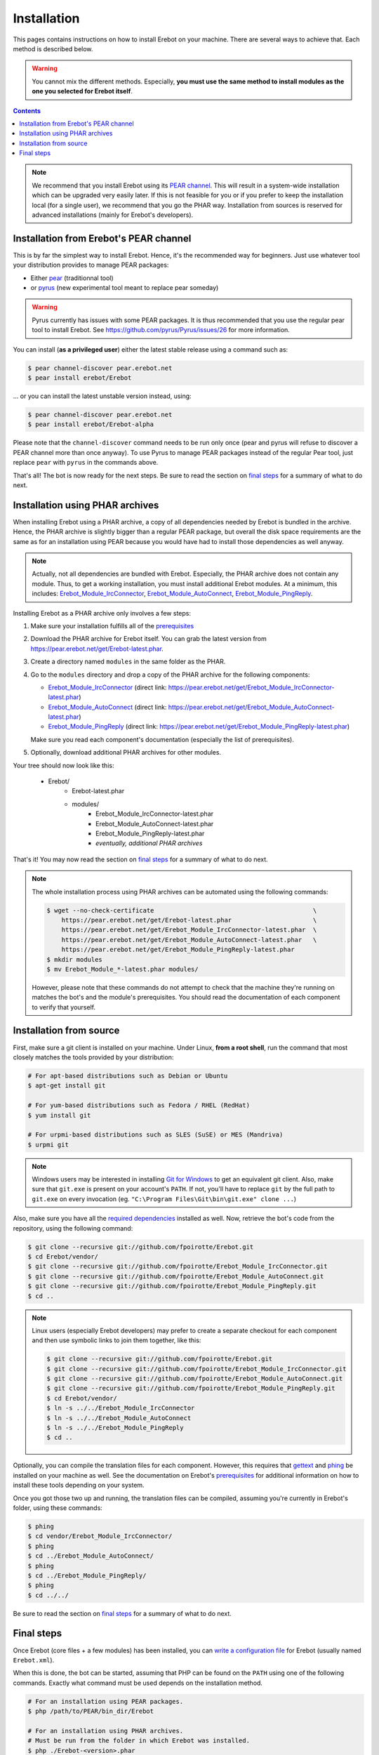 Installation
============

This pages contains instructions on how to install Erebot on your machine.
There are several ways to achieve that. Each method is described below.

..  warning::
    You cannot mix the different methods. Especially, **you must use the same
    method to install modules as the one you selected for Erebot itself**.

..  contents::

..  note::
    We recommend that you install Erebot using its `PEAR channel`_.
    This will result in a system-wide installation which can be upgraded
    very easily later.
    If this is not feasible for you or if you prefer to keep the installation
    local (for a single user), we recommend that you go the PHAR way.
    Installation from sources is reserved for advanced installations (mainly
    for Erebot's developers).


Installation from Erebot's PEAR channel
---------------------------------------

This is by far the simplest way to install Erebot.
Hence, it's the recommended way for beginners.
Just use whatever tool your distribution provides to manage PEAR packages:

* Either `pear`_ (traditionnal tool)
* or `pyrus`_ (new experimental tool meant to replace pear someday)

..  warning::
    Pyrus currently has issues with some PEAR packages. It is thus recommended
    that you use the regular pear tool to install Erebot.
    See https://github.com/pyrus/Pyrus/issues/26 for more information.

You can install (**as a privileged user**) either the latest stable release
using a command such as:

..  sourcecode:: bash

    $ pear channel-discover pear.erebot.net
    $ pear install erebot/Erebot

... or you can install the latest unstable version instead, using:

..  sourcecode:: bash

    $ pear channel-discover pear.erebot.net
    $ pear install erebot/Erebot-alpha

Please note that the ``channel-discover`` command needs to be run only once
(pear and pyrus will refuse to discover a PEAR channel more than once anyway).
To use Pyrus to manage PEAR packages instead of the regular Pear tool,
just replace ``pear`` with ``pyrus`` in the commands above.

That's all! The bot is now ready for the next steps.
Be sure to read the section on `final steps`_ for a summary of what to do next.


Installation using PHAR archives
--------------------------------

When installing Erebot using a PHAR archive, a copy of all dependencies needed
by Erebot is bundled in the archive. Hence, the PHAR archive is slightly bigger
than a regular PEAR package, but overall the disk space requirements are the
same as for an installation using PEAR because you would have had to install
those dependencies as well anyway.

..  note::
    Actually, not all dependencies are bundled with Erebot.
    Especially, the PHAR archive does not contain any module.
    Thus, to get a working installation, you must install additional Erebot
    modules. At a minimum, this includes: `Erebot_Module_IrcConnector`_,
    `Erebot_Module_AutoConnect`_, `Erebot_Module_PingReply`_.

Installing Erebot as a PHAR archive only involves a few steps:

1.  Make sure your installation fulfills all of the `prerequisites`_

2.  Download the PHAR archive for Erebot itself. You can grab the latest
    version from https://pear.erebot.net/get/Erebot-latest.phar.

3.  Create a directory named ``modules`` in the same folder as the PHAR.

4.  Go to the ``modules`` directory and drop a copy of the PHAR archive
    for the following components:

    *   `Erebot_Module_IrcConnector`_ (direct link:
        https://pear.erebot.net/get/Erebot_Module_IrcConnector-latest.phar)

    *   `Erebot_Module_AutoConnect`_ (direct link:
        https://pear.erebot.net/get/Erebot_Module_AutoConnect-latest.phar)

    *   `Erebot_Module_PingReply`_ (direct link:
        https://pear.erebot.net/get/Erebot_Module_PingReply-latest.phar)

    Make sure you read each component's documentation (especially the list
    of prerequisites).

5.  Optionally, download additional PHAR archives for other modules.

Your tree should now look like this:

    * Erebot/
        * Erebot-latest.phar
        * modules/
            * Erebot_Module_IrcConnector-latest.phar
            * Erebot_Module_AutoConnect-latest.phar
            * Erebot_Module_PingReply-latest.phar
            * *eventually, additional PHAR archives*

That's it! You may now read the section on `final steps`_ for a summary of
what to do next.

..  note::
    The whole installation process using PHAR archives can be automated
    using the following commands:

    ..  sourcecode:: bash

        $ wget --no-check-certificate                                           \
            https://pear.erebot.net/get/Erebot-latest.phar                      \
            https://pear.erebot.net/get/Erebot_Module_IrcConnector-latest.phar  \
            https://pear.erebot.net/get/Erebot_Module_AutoConnect-latest.phar   \
            https://pear.erebot.net/get/Erebot_Module_PingReply-latest.phar
        $ mkdir modules
        $ mv Erebot_Module_*-latest.phar modules/

    However, please note that these commands do not attempt to check that
    the machine they're running on matches the bot's and the module's
    prerequisites. You should read the documentation of each component
    to verify that yourself.


Installation from source
------------------------

First, make sure a git client is installed on your machine.
Under Linux, **from a root shell**, run the command that most closely matches
the tools provided by your distribution:

..  sourcecode:: bash

    # For apt-based distributions such as Debian or Ubuntu
    $ apt-get install git

    # For yum-based distributions such as Fedora / RHEL (RedHat)
    $ yum install git

    # For urpmi-based distributions such as SLES (SuSE) or MES (Mandriva)
    $ urpmi git

..  note::
    Windows users may be interested in installing `Git for Windows`_ to get
    an equivalent git client. Also, make sure that ``git.exe`` is present
    on your account's ``PATH``. If not, you'll have to replace ``git`` by
    the full path to ``git.exe`` on every invocation
    (eg. ``"C:\Program Files\Git\bin\git.exe" clone ...``)

Also, make sure you have all the `required dependencies`_ installed as well.
Now, retrieve the bot's code from the repository, using the following command:

..  sourcecode:: bash

    $ git clone --recursive git://github.com/fpoirotte/Erebot.git
    $ cd Erebot/vendor/
    $ git clone --recursive git://github.com/fpoirotte/Erebot_Module_IrcConnector.git
    $ git clone --recursive git://github.com/fpoirotte/Erebot_Module_AutoConnect.git
    $ git clone --recursive git://github.com/fpoirotte/Erebot_Module_PingReply.git
    $ cd ..

..  note::
    Linux users (especially Erebot developers) may prefer to create a separate
    checkout for each component and then use symbolic links to join them
    together, like this:

    ..  sourcecode:: bash

        $ git clone --recursive git://github.com/fpoirotte/Erebot.git
        $ git clone --recursive git://github.com/fpoirotte/Erebot_Module_IrcConnector.git
        $ git clone --recursive git://github.com/fpoirotte/Erebot_Module_AutoConnect.git
        $ git clone --recursive git://github.com/fpoirotte/Erebot_Module_PingReply.git
        $ cd Erebot/vendor/
        $ ln -s ../../Erebot_Module_IrcConnector
        $ ln -s ../../Erebot_Module_AutoConnect
        $ ln -s ../../Erebot_Module_PingReply
        $ cd ..

Optionally, you can compile the translation files for each component.
However, this requires that `gettext`_ and `phing`_ be installed on your machine
as well. See the documentation on Erebot's `prerequisites`_ for additional
information on how to install these tools depending on your system.

Once you got those two up and running, the translation files can be compiled,
assuming you're currently in Erebot's folder, using these commands:

..  sourcecode:: bash

    $ phing
    $ cd vendor/Erebot_Module_IrcConnector/
    $ phing
    $ cd ../Erebot_Module_AutoConnect/
    $ phing
    $ cd ../Erebot_Module_PingReply/
    $ phing
    $ cd ../../

Be sure to read the section on `final steps`_ for a summary of what to do next.


Final steps
-----------

Once Erebot (core files + a few modules) has been installed, you can
`write a configuration file`_ for Erebot (usually named ``Erebot.xml``).

When this is done, the bot can be started, assuming that PHP can be found on the
``PATH`` using one of the following commands. Exactly what command must be used
depends on the installation method.

..  sourcecode:: bash

    # For an installation using PEAR packages.
    $ php /path/to/PEAR/bin_dir/Erebot

    # For an installation using PHAR archives.
    # Must be run from the folder in which Erebot was installed.
    $ php ./Erebot-<version>.phar

    # For an installation using the source code.
    # Must be run from the folder in which Erebot was installed.
    $ php ./scripts/Erebot

Let's call this command ``%EREBOT%``.

In each case, the bot reacts to a few command-line options.
Use the following command to get help on those options.

..  sourcecode:: bash

    $ %EREBOT% --help

..  note::
    For ease of use, Linux users may like to add the path where
    ``Erebot-<version>.phar`` or the ``Erebot`` script reside to
    their ``PATH``. This way, the bot can be started simply by launching
    ``Erebot`` or ``Erebot-<version>.phar`` from the command-line or by
    double-clicking on them from a graphical file browser.

..  note::
    Unfortunately for Windows users, there is no equivalent to the ``PATH``
    trick noted above.
    However, it is possible to associate the ``.phar`` extension with PHP.
    This way, if Erebot was installed using PHAR archives, the bot can be
    started simply by double-clicking on ``Erebot-<version>.phar``.


..  _`pear`:
    http://pear.php.net/package/PEAR
..  _`Pyrus`:
    http://pyrus.net/
..  _`PEAR channel`:
    https://pear.erebot.net/
..  _`gettext`:
    http://www.gnu.org/s/gettext/
..  _`Phing`:
    http://www.phing.info/
..  _`Git for Windows`:
    http://code.google.com/p/msysgit/downloads/list
..  _`prerequisites`:
..  _`required dependencies`:
    Prerequisites.html
..  _`Erebot_Module_AutoConnect`:
    /Erebot_Module_AutoConnect/
..  _`Erebot_Module_IrcConnector`:
    /Erebot_Module_IrcConnector/
..  _`Erebot_Module_PingReply`:
    /Erebot_Module_PingReply/
..  _`write a configuration file`:
    Configuration.html

.. vim: ts=4 et
